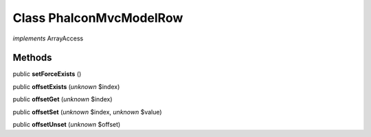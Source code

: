 Class **Phalcon\Mvc\Model\Row**
===============================

*implements* ArrayAccess

Methods
---------

public **setForceExists** ()

public **offsetExists** (*unknown* $index)

public **offsetGet** (*unknown* $index)

public **offsetSet** (*unknown* $index, *unknown* $value)

public **offsetUnset** (*unknown* $offset)

